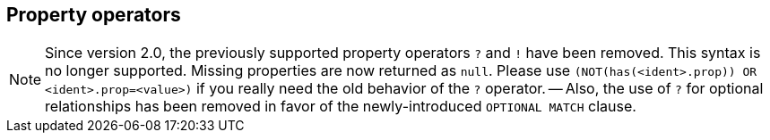 [[query-operators-property]]
== Property operators

[NOTE]
Since version 2.0, the previously supported property operators `?` and `!` have been removed.
This syntax is no longer supported.
Missing properties are now returned as `null`.
Please use `(NOT(has(<ident>.prop)) OR <ident>.prop=<value>)` if you really need the old behavior of the `?` operator.
-- Also, the use of `?` for optional relationships has been removed in favor of the newly-introduced `OPTIONAL MATCH` clause.

